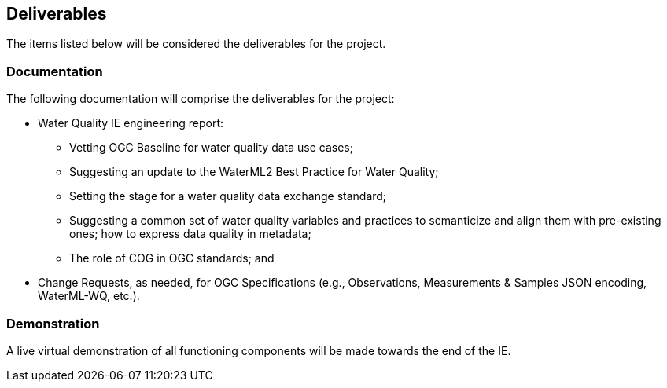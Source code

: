 [[Deliverables]]

==	Deliverables

The items listed below will be considered the deliverables for the project.

=== Documentation

The following documentation will comprise the deliverables for the project:

* Water Quality IE engineering report:
** Vetting OGC Baseline for water quality data use cases;
** Suggesting an update to the WaterML2 Best Practice for Water Quality;
** Setting the stage for a water quality data exchange standard;
** Suggesting a common set of water quality variables and practices to semanticize and align them with pre-existing ones; how to express data quality in metadata;
** The role of COG in OGC standards; and
* Change Requests, as needed, for OGC Specifications (e.g., Observations, Measurements & Samples JSON encoding, WaterML-WQ, etc.).

=== Demonstration
A live virtual demonstration of all functioning components will be made towards the end of the IE.

